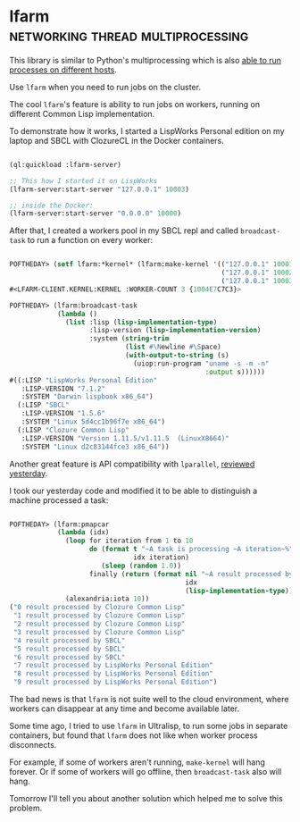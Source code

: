 * lfarm :networking:thread:multiprocessing:
:PROPERTIES:
:Documentation: :)
:Docstrings: :)
:Tests:    :)
:Examples: :)
:RepositoryActivity: :(
:CI:       :(
:END:

This library is similar to Python's multiprocessing which is also
[[https://docs.python.org/3/library/multiprocessing.html#module-multiprocessing.connection][able to run processes on different hosts]].

Use ~lfarm~ when you need to run jobs on the cluster.

The cool ~lfarm~'s feature is ability to run jobs on workers, running on
different Common Lisp implementation.

To demonstrate how it works, I started a LispWorks Personal edition on
my laptop and SBCL with ClozureCL in the Docker containers.

#+begin_src lisp

(ql:quickload :lfarm-server)

;; This how I started it on LispWorks
(lfarm-server:start-server "127.0.0.1" 10003)

;; inside the Docker:
(lfarm-server:start-server "0.0.0.0" 10000)

#+end_src

After that, I created a workers pool in my SBCL repl and called
~broadcast-task~ to run a function on every worker:

#+begin_src lisp

POFTHEDAY> (setf lfarm:*kernel* (lfarm:make-kernel '(("127.0.0.1" 10001)
                                                     ("127.0.0.1" 10002)
                                                     ("127.0.0.1" 10003))))
#<LFARM-CLIENT.KERNEL:KERNEL :WORKER-COUNT 3 {1004E7C7C3}>

POFTHEDAY> (lfarm:broadcast-task
            (lambda ()
              (list :lisp (lisp-implementation-type)
                    :lisp-version (lisp-implementation-version)
                    :system (string-trim
                             (list #\Newline #\Space)
                             (with-output-to-string (s)
                               (uiop:run-program "uname -s -m -n"
                                                 :output s))))))
#((:LISP "LispWorks Personal Edition"
   :LISP-VERSION "7.1.2"
   :SYSTEM "Darwin lispbook x86_64")
  (:LISP "SBCL"
   :LISP-VERSION "1.5.6"
   :SYSTEM "Linux 5d4cc1b96f7e x86_64")
  (:LISP "Clozure Common Lisp"
   :LISP-VERSION "Version 1.11.5/v1.11.5  (LinuxX8664)"
   :SYSTEM "Linux d2c83144fce3 x86_64"))

#+end_src

Another great feature is API compatibility with ~lparallel~, [[http://40ants.com/lisp-project-of-the-day/2020/06/0093-lparallel.html][reviewed
yesterday]].

I took our yesterday code and modified it to be able to distinguish a
machine processed a task:

#+begin_src lisp

POFTHEDAY> (lfarm:pmapcar
            (lambda (idx)
              (loop for iteration from 1 to 10
                    do (format t "~A task is processing ~A iteration~%"
                               idx iteration)
                       (sleep (random 1.0))
                    finally (return (format nil "~A result processed by ~A"
                                            idx
                                            (lisp-implementation-type)))))
              (alexandria:iota 10))
("0 result processed by Clozure Common Lisp"
 "1 result processed by Clozure Common Lisp"
 "2 result processed by Clozure Common Lisp"
 "3 result processed by Clozure Common Lisp"
 "4 result processed by SBCL"
 "5 result processed by SBCL"
 "6 result processed by SBCL"
 "7 result processed by LispWorks Personal Edition"
 "8 result processed by LispWorks Personal Edition"
 "9 result processed by LispWorks Personal Edition")

#+end_src

The bad news is that ~lfarm~ is not suite well to the cloud environment,
where workers can disappear at any time and become available later.

Some time ago, I tried to use ~lfarm~ in Ultralisp, to run some jobs in
separate containers, but found that ~lfarm~ does not like when worker
process disconnects.

For example, if some of workers aren't running, ~make-kernel~ will hang
forever. Or if some of workers will go offline, then ~broadcast-task~ also
will hang.

Tomorrow I'll tell you about another solution which helped me to solve
this problem.
